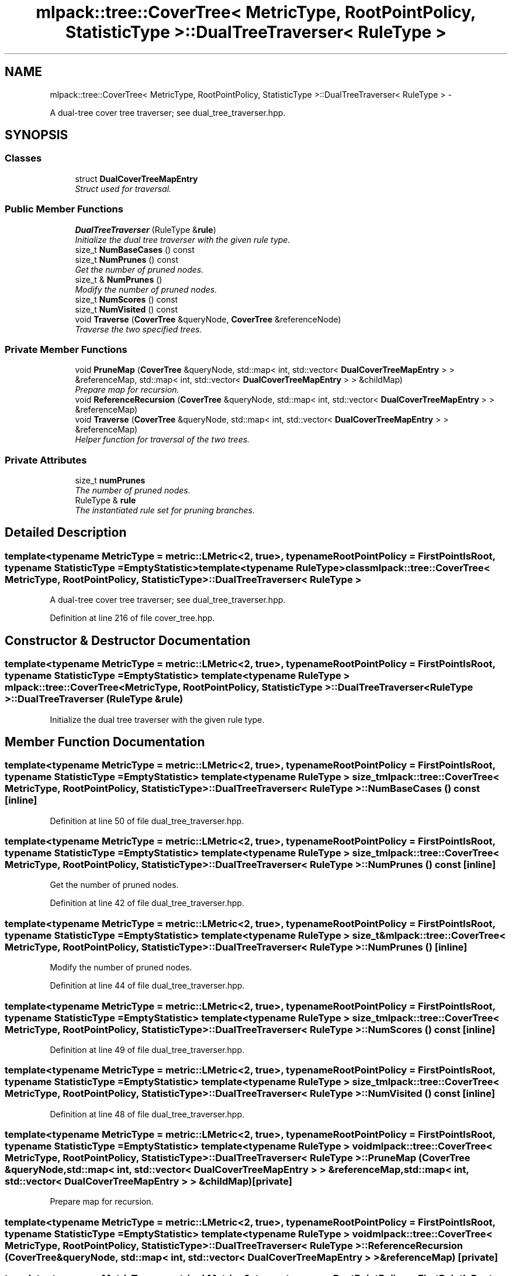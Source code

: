 .TH "mlpack::tree::CoverTree< MetricType, RootPointPolicy, StatisticType >::DualTreeTraverser< RuleType >" 3 "Sat Mar 14 2015" "Version 1.0.12" "mlpack" \" -*- nroff -*-
.ad l
.nh
.SH NAME
mlpack::tree::CoverTree< MetricType, RootPointPolicy, StatisticType >::DualTreeTraverser< RuleType > \- 
.PP
A dual-tree cover tree traverser; see dual_tree_traverser\&.hpp\&.  

.SH SYNOPSIS
.br
.PP
.SS "Classes"

.in +1c
.ti -1c
.RI "struct \fBDualCoverTreeMapEntry\fP"
.br
.RI "\fIStruct used for traversal\&. \fP"
.in -1c
.SS "Public Member Functions"

.in +1c
.ti -1c
.RI "\fBDualTreeTraverser\fP (RuleType &\fBrule\fP)"
.br
.RI "\fIInitialize the dual tree traverser with the given rule type\&. \fP"
.ti -1c
.RI "size_t \fBNumBaseCases\fP () const "
.br
.ti -1c
.RI "size_t \fBNumPrunes\fP () const "
.br
.RI "\fIGet the number of pruned nodes\&. \fP"
.ti -1c
.RI "size_t & \fBNumPrunes\fP ()"
.br
.RI "\fIModify the number of pruned nodes\&. \fP"
.ti -1c
.RI "size_t \fBNumScores\fP () const "
.br
.ti -1c
.RI "size_t \fBNumVisited\fP () const "
.br
.ti -1c
.RI "void \fBTraverse\fP (\fBCoverTree\fP &queryNode, \fBCoverTree\fP &referenceNode)"
.br
.RI "\fITraverse the two specified trees\&. \fP"
.in -1c
.SS "Private Member Functions"

.in +1c
.ti -1c
.RI "void \fBPruneMap\fP (\fBCoverTree\fP &queryNode, std::map< int, std::vector< \fBDualCoverTreeMapEntry\fP > > &referenceMap, std::map< int, std::vector< \fBDualCoverTreeMapEntry\fP > > &childMap)"
.br
.RI "\fIPrepare map for recursion\&. \fP"
.ti -1c
.RI "void \fBReferenceRecursion\fP (\fBCoverTree\fP &queryNode, std::map< int, std::vector< \fBDualCoverTreeMapEntry\fP > > &referenceMap)"
.br
.ti -1c
.RI "void \fBTraverse\fP (\fBCoverTree\fP &queryNode, std::map< int, std::vector< \fBDualCoverTreeMapEntry\fP > > &referenceMap)"
.br
.RI "\fIHelper function for traversal of the two trees\&. \fP"
.in -1c
.SS "Private Attributes"

.in +1c
.ti -1c
.RI "size_t \fBnumPrunes\fP"
.br
.RI "\fIThe number of pruned nodes\&. \fP"
.ti -1c
.RI "RuleType & \fBrule\fP"
.br
.RI "\fIThe instantiated rule set for pruning branches\&. \fP"
.in -1c
.SH "Detailed Description"
.PP 

.SS "template<typename MetricType = metric::LMetric<2, true>, typename RootPointPolicy = FirstPointIsRoot, typename StatisticType = EmptyStatistic>template<typename RuleType>class mlpack::tree::CoverTree< MetricType, RootPointPolicy, StatisticType >::DualTreeTraverser< RuleType >"
A dual-tree cover tree traverser; see dual_tree_traverser\&.hpp\&. 
.PP
Definition at line 216 of file cover_tree\&.hpp\&.
.SH "Constructor & Destructor Documentation"
.PP 
.SS "template<typename MetricType  = metric::LMetric<2, true>, typename RootPointPolicy  = FirstPointIsRoot, typename StatisticType  = EmptyStatistic> template<typename RuleType > \fBmlpack::tree::CoverTree\fP< MetricType, RootPointPolicy, StatisticType >::\fBDualTreeTraverser\fP< RuleType >::\fBDualTreeTraverser\fP (RuleType &rule)"

.PP
Initialize the dual tree traverser with the given rule type\&. 
.SH "Member Function Documentation"
.PP 
.SS "template<typename MetricType  = metric::LMetric<2, true>, typename RootPointPolicy  = FirstPointIsRoot, typename StatisticType  = EmptyStatistic> template<typename RuleType > size_t \fBmlpack::tree::CoverTree\fP< MetricType, RootPointPolicy, StatisticType >::\fBDualTreeTraverser\fP< RuleType >::NumBaseCases () const\fC [inline]\fP"

.PP
Definition at line 50 of file dual_tree_traverser\&.hpp\&.
.SS "template<typename MetricType  = metric::LMetric<2, true>, typename RootPointPolicy  = FirstPointIsRoot, typename StatisticType  = EmptyStatistic> template<typename RuleType > size_t \fBmlpack::tree::CoverTree\fP< MetricType, RootPointPolicy, StatisticType >::\fBDualTreeTraverser\fP< RuleType >::NumPrunes () const\fC [inline]\fP"

.PP
Get the number of pruned nodes\&. 
.PP
Definition at line 42 of file dual_tree_traverser\&.hpp\&.
.SS "template<typename MetricType  = metric::LMetric<2, true>, typename RootPointPolicy  = FirstPointIsRoot, typename StatisticType  = EmptyStatistic> template<typename RuleType > size_t& \fBmlpack::tree::CoverTree\fP< MetricType, RootPointPolicy, StatisticType >::\fBDualTreeTraverser\fP< RuleType >::NumPrunes ()\fC [inline]\fP"

.PP
Modify the number of pruned nodes\&. 
.PP
Definition at line 44 of file dual_tree_traverser\&.hpp\&.
.SS "template<typename MetricType  = metric::LMetric<2, true>, typename RootPointPolicy  = FirstPointIsRoot, typename StatisticType  = EmptyStatistic> template<typename RuleType > size_t \fBmlpack::tree::CoverTree\fP< MetricType, RootPointPolicy, StatisticType >::\fBDualTreeTraverser\fP< RuleType >::NumScores () const\fC [inline]\fP"

.PP
Definition at line 49 of file dual_tree_traverser\&.hpp\&.
.SS "template<typename MetricType  = metric::LMetric<2, true>, typename RootPointPolicy  = FirstPointIsRoot, typename StatisticType  = EmptyStatistic> template<typename RuleType > size_t \fBmlpack::tree::CoverTree\fP< MetricType, RootPointPolicy, StatisticType >::\fBDualTreeTraverser\fP< RuleType >::NumVisited () const\fC [inline]\fP"

.PP
Definition at line 48 of file dual_tree_traverser\&.hpp\&.
.SS "template<typename MetricType  = metric::LMetric<2, true>, typename RootPointPolicy  = FirstPointIsRoot, typename StatisticType  = EmptyStatistic> template<typename RuleType > void \fBmlpack::tree::CoverTree\fP< MetricType, RootPointPolicy, StatisticType >::\fBDualTreeTraverser\fP< RuleType >::PruneMap (\fBCoverTree\fP &queryNode, std::map< int, std::vector< \fBDualCoverTreeMapEntry\fP > > &referenceMap, std::map< int, std::vector< \fBDualCoverTreeMapEntry\fP > > &childMap)\fC [private]\fP"

.PP
Prepare map for recursion\&. 
.SS "template<typename MetricType  = metric::LMetric<2, true>, typename RootPointPolicy  = FirstPointIsRoot, typename StatisticType  = EmptyStatistic> template<typename RuleType > void \fBmlpack::tree::CoverTree\fP< MetricType, RootPointPolicy, StatisticType >::\fBDualTreeTraverser\fP< RuleType >::ReferenceRecursion (\fBCoverTree\fP &queryNode, std::map< int, std::vector< \fBDualCoverTreeMapEntry\fP > > &referenceMap)\fC [private]\fP"

.SS "template<typename MetricType  = metric::LMetric<2, true>, typename RootPointPolicy  = FirstPointIsRoot, typename StatisticType  = EmptyStatistic> template<typename RuleType > void \fBmlpack::tree::CoverTree\fP< MetricType, RootPointPolicy, StatisticType >::\fBDualTreeTraverser\fP< RuleType >::Traverse (\fBCoverTree\fP &queryNode, \fBCoverTree\fP &referenceNode)"

.PP
Traverse the two specified trees\&. 
.PP
\fBParameters:\fP
.RS 4
\fIqueryNode\fP Root of query tree\&. 
.br
\fIreferenceNode\fP Root of reference tree\&. 
.RE
.PP

.SS "template<typename MetricType  = metric::LMetric<2, true>, typename RootPointPolicy  = FirstPointIsRoot, typename StatisticType  = EmptyStatistic> template<typename RuleType > void \fBmlpack::tree::CoverTree\fP< MetricType, RootPointPolicy, StatisticType >::\fBDualTreeTraverser\fP< RuleType >::Traverse (\fBCoverTree\fP &queryNode, std::map< int, std::vector< \fBDualCoverTreeMapEntry\fP > > &referenceMap)\fC [private]\fP"

.PP
Helper function for traversal of the two trees\&. 
.SH "Member Data Documentation"
.PP 
.SS "template<typename MetricType  = metric::LMetric<2, true>, typename RootPointPolicy  = FirstPointIsRoot, typename StatisticType  = EmptyStatistic> template<typename RuleType > size_t \fBmlpack::tree::CoverTree\fP< MetricType, RootPointPolicy, StatisticType >::\fBDualTreeTraverser\fP< RuleType >::numPrunes\fC [private]\fP"

.PP
The number of pruned nodes\&. 
.PP
Definition at line 57 of file dual_tree_traverser\&.hpp\&.
.SS "template<typename MetricType  = metric::LMetric<2, true>, typename RootPointPolicy  = FirstPointIsRoot, typename StatisticType  = EmptyStatistic> template<typename RuleType > RuleType& \fBmlpack::tree::CoverTree\fP< MetricType, RootPointPolicy, StatisticType >::\fBDualTreeTraverser\fP< RuleType >::rule\fC [private]\fP"

.PP
The instantiated rule set for pruning branches\&. 
.PP
Definition at line 54 of file dual_tree_traverser\&.hpp\&.

.SH "Author"
.PP 
Generated automatically by Doxygen for mlpack from the source code\&.
